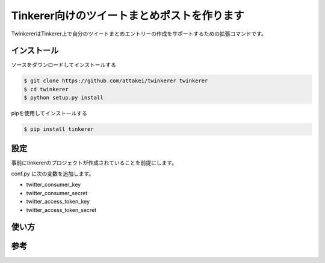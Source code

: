 Tinkerer向けのツイートまとめポストを作ります
============================================

TwinkererはTinkerer上で自分のツイートまとめエントリーの作成をサポートするための拡張コマンドです。

インストール
------------

ソースをダウンロードしてインストールする

.. code::

   $ git clone https://github.com/attakei/twinkerer twinkerer
   $ cd twinkerer
   $ python setup.py install

pipを使用してインストールする

.. code::

   $ pip install tinkerer


設定
----

事前にtinkererのプロジェクトが作成されていることを前提にします。

conf.py に次の変数を追加します。

* twitter_consumer_key
* twitter_consumer_secret
* twitter_access_token_key
* twitter_access_token_secret


使い方
------


参考
----
